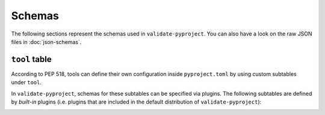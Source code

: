 =======
Schemas
=======

The following sections represent the schemas used in ``validate-pyproject``.
You can also have a look on the raw JSON files in :doc:`json-schemas`.

.. _pyproject.toml:
.. jsonschema:: ../src/validate_pyproject/pyproject_toml.schema.json.schema.json


.. _project_table:
.. jsonschema:: ../src/validate_pyproject/pep621_project.schema.json


``tool`` table
==============

According to PEP 518, tools can define their own configuration inside
``pyproject.toml`` by using custom subtables under ``tool``.

In ``validate-pyproject``, schemas for these subtables can be specified
via plugins. The following subtables are defined by *built-in* plugins (i.e.
plugins that are included in the default distribution of
``validate-pyproject``):

.. _tool.setuptools:
.. jsonschema:: ../src/validate_pyproject/plugins/setuptools.schema.json
